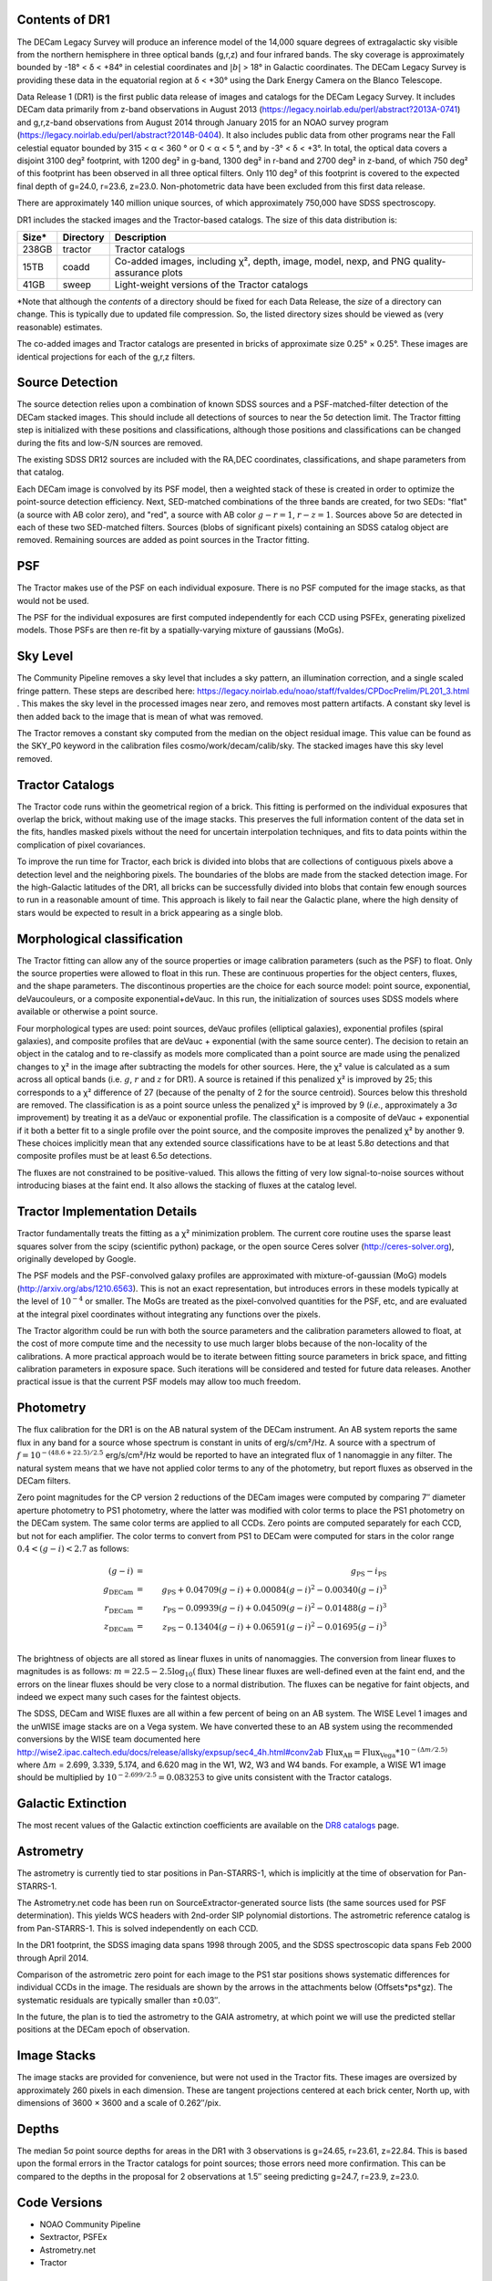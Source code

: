 .. title: Data Release Description
.. slug: description
.. tags: 
.. has_math: yes

.. |sigma|    unicode:: U+003C3 .. GREEK SMALL LETTER SIGMA
.. |sup2|     unicode:: U+000B2 .. SUPERSCRIPT TWO
.. |alpha|      unicode:: U+003B1 .. GREEK SMALL LETTER ALPHA
.. |chi|      unicode:: U+003C7 .. GREEK SMALL LETTER CHI
.. |delta|    unicode:: U+003B4 .. GREEK SMALL LETTER DELTA
.. |deg|    unicode:: U+000B0 .. DEGREE SIGN
.. |times|  unicode:: U+000D7 .. MULTIPLICATION SIGN
.. |plusmn| unicode:: U+000B1 .. PLUS-MINUS SIGN
.. |Prime|    unicode:: U+02033 .. DOUBLE PRIME


Contents of DR1
===============

The DECam Legacy Survey will produce an inference model of the 14,000 square degrees
of extragalactic sky visible from the northern hemisphere in three optical bands
(g,r,z) and four infrared bands.  The sky coverage is approximately bounded by
-18\ |deg| < |delta| < +84\ |deg| in celestial coordinates and :math:`|b|` > 18\
|deg| in Galactic coordinates.  The DECam Legacy Survey is providing these data
in the equatorial region at |delta| < +30\ |deg| using the Dark Energy Camera on
the Blanco Telescope.

Data Release 1 (DR1) is the first public data release of images and catalogs for
the DECam Legacy Survey.  It includes DECam data primarily from z-band
observations in August 2013 (https://legacy.noirlab.edu/perl/abstract?2013A-0741) and
g,r,z-band observations from August 2014 through January 2015 for an NOAO survey
program (https://legacy.noirlab.edu/perl/abstract?2014B-0404).  It also includes
public data from other programs near the Fall celestial equator bounded by 315 <
|alpha| < 360 |deg| or 0 < |alpha| < 5 |deg|, and by -3\ |deg| < |delta| < +3\
|deg|.  In total, the optical data covers a disjoint 3100 deg\ |sup2| footprint,
with 1200 deg\ |sup2| in g-band, 1300 deg\ |sup2| in r-band and 2700 deg\ |sup2|
in z-band, of which 750 deg\ |sup2| of this footprint has been observed in all
three optical filters.  Only 110 deg\ |sup2| of this footprint is covered to the
expected final depth of g=24.0, r=23.6, z=23.0.  Non-photometric data have been
excluded from this first data release.

There are approximately 140 million unique sources, of which approximately
750,000 have SDSS spectroscopy.

DR1 includes the stacked images and the Tractor-based catalogs.
The size of this data distribution is:

===== ========= ==============================================
Size* Directory Description
===== ========= ==============================================
238GB tractor   Tractor catalogs
15TB  coadd     Co-added images, including |chi|\ |sup2|, depth, image, model, nexp, and PNG quality-assurance plots
41GB  sweep     Light-weight versions of the Tractor catalogs
===== ========= ==============================================

\*Note that although the *contents* of a directory should be fixed for each Data Release, the *size* of a directory can change. This is typically due to updated file compression. So, the listed directory sizes should be viewed as (very reasonable) estimates.

The co-added images and Tractor catalogs are presented in bricks of approximate
size 0.25\ |deg| |times| 0.25\ |deg|.  These images are identical projections
for each of the g,r,z filters.

Source Detection
================

The source detection relies upon a combination of known SDSS sources
and a PSF-matched-filter detection of the DECam stacked images.
This should include all detections of sources to near the 5\ |sigma|
detection limit.  The Tractor fitting step is initialized with
these positions and classifications, although those positions and
classifications can be changed during the fits and low-S/N sources
are removed.

The existing SDSS DR12 sources are included with the RA,DEC coordinates,
classifications, and shape parameters from that catalog.

Each DECam image is convolved by its PSF model, then a weighted stack
of these is created in order to optimize the point-source detection
efficiency.  Next, SED-matched combinations of the three bands are
created, for two SEDs: "flat" (a source with AB color zero), and
"red", a source with AB color :math:`g-r = 1`, :math:`r-z = 1`.  Sources above 5\ |sigma|
are detected in each of these two SED-matched filters.  Sources (blobs
of significant pixels) containing an SDSS catalog object are removed.
Remaining sources are added as point sources in the Tractor fitting.

PSF
===

The Tractor makes use of the PSF on each individual exposure.  There is no
PSF computed for the image stacks, as that would not be used.

The PSF for the individual exposures are first computed independently for each CCD
using PSFEx, generating pixelized models.  Those PSFs are then re-fit by a spatially-varying mixture of gaussians (MoGs).


Sky Level
=========

The Community Pipeline removes a sky level that includes a sky pattern, an illumination correction,
and a single scaled fringe pattern.  These steps are described here:
https://legacy.noirlab.edu/noao/staff/fvaldes/CPDocPrelim/PL201_3.html .
This makes the sky level in the processed images near zero, and removes most pattern artifacts.
A constant sky level is then added back to the image that is mean of what was removed.

The Tractor removes a constant sky computed from the median on the object residual image.
This value can be found as the SKY_P0 keyword in the calibration files cosmo/work/decam/calib/sky.
The stacked images have this sky level removed.

Tractor Catalogs
================

The Tractor code runs within the geometrical region
of a brick.  This fitting is performed on the individual exposures
that overlap the brick, without making use of the image stacks.
This preserves the full information content of the data set in the fits,
handles masked pixels without the need for uncertain interpolation techniques,
and fits to data points within the complication of pixel covariances.

To improve the run time for Tractor, each brick is divided into blobs
that are collections of contiguous pixels above a detection level and
the neighboring pixels.  The boundaries of the blobs are made from
the stacked detection image.  For the high-Galactic latitudes of the
DR1, all bricks can be successfully divided into blobs that contain
few enough sources to run in a reasonable amount of time.
This approach is likely to fail near the Galactic plane, where the
high density of stars would be expected to result in a brick appearing
as a single blob.

Morphological classification
============================

The Tractor fitting can allow any of the source properties or
image calibration parameters (such as the PSF) to float.
Only the source properties were allowed to float in this run.
These are continuous properties for the object centers, fluxes,
and the shape parameters.  The discontinous properties are
the choice for each source model: point source, exponential,
deVaucouleurs, or a composite exponential+deVauc.  In this run, the
initialization of sources uses SDSS models where available or otherwise
a point source.

Four morphological types are used: point sources, deVauc profiles
(elliptical galaxies), exponential profiles (spiral galaxies), and composite
profiles that are deVauc + exponential (with the same source center).
The decision to retain an object in the catalog and to re-classify as
models more complicated than a point source are made using the penalized
changes to |chi|\ |sup2| in the image after subtracting the models for
other sources.
Here, the |chi|\ |sup2| value is calculated as a sum across all optical bands
(i.e. :math:`g`, :math:`r` and :math:`z` for DR1).
A source is retained if this penalized |chi|\ |sup2| is improved by 25;
this corresponds to a |chi|\ |sup2| difference of 27 (because of the penalty
of 2 for the source centroid).  Sources below this threshold are removed.
The classification is as a point source unless the penalized |chi|\ |sup2|
is improved by 9 (*i.e.*, approximately a 3\ |sigma| improvement) by treating
it as a deVauc or exponential profile.
The classification is a composite of deVauc + exponential if it both a
better fit to a single profile over the point source, and the composite improves
the penalized |chi|\ |sup2| by another 9.  These choices implicitly mean
that any extended source classifications have to be at least 5.8\ |sigma| detections
and that composite profiles must be at least 6.5\ |sigma| detections.

The fluxes are not constrained to be positive-valued.  This allows
the fitting of very low signal-to-noise sources without introducing
biases at the faint end.  It also allows the stacking of fluxes
at the catalog level.


Tractor Implementation Details
==============================

Tractor fundamentally treats the fitting as a |chi|\ |sup2| minimization
problem.  The current core routine uses the sparse least squares
solver from the scipy (scientific python) package, or the open source
Ceres solver (http://ceres-solver.org), originally developed by
Google.

The PSF models and the PSF-convolved galaxy profiles are approximated
with mixture-of-gaussian (MoG) models (http://arxiv.org/abs/1210.6563).
This is not an exact representation, but introduces errors in these
models typically at the level of :math:`10^{-4}` or smaller.
The MoGs are treated as the pixel-convolved quantities for the PSF, etc,
and are evaluated at the integral pixel coordinates without integrating
any functions over the pixels.

The Tractor algorithm could be run with both the source parameters
and the calibration parameters allowed to float, at the cost of
more compute time and the necessity to use much larger blobs because
of the non-locality of the calibrations.  A more practical approach
would be to iterate between fitting source parameters in brick space,
and fitting calibration parameters in exposure space.  Such iterations
will be considered and tested for future data releases.
Another practical issue is that the current PSF models may allow
too much freedom.


Photometry
==========

The flux calibration for the DR1 is on the AB natural system of the DECam instrument.
An AB system reports the same flux in any band for a source whose spectrum is
constant in units of erg/s/cm\ |sup2|/Hz. A source with a spectrum of
:math:`f = 10^{-(48.6+22.5)/2.5}` erg/s/cm\ |sup2|/Hz
would be reported to have an integrated flux of 1 nanomaggie in any filter.
The natural system means that we have not
applied color terms to any of the photometry, but report fluxes as observed in the DECam filters.

Zero point magnitudes for the CP version 2 reductions of the DECam images
were computed by comparing 7\ |Prime| diameter aperture photometry to PS1
photometry, where the latter was modified with color terms
to place the PS1 photometry on the DECam system.  The same color terms
are applied to all CCDs.
Zero points are computed separately for each CCD, but not for each amplifier.
The color terms to convert from PS1 to DECam were computed for stars
in the color range :math:`0.4 < (g-i) < 2.7` as follows:

.. math::
                (g-i) & = & g_{\mathrm{PS}} - i_{\mathrm{PS}} \\
   g_{\mathrm{DECam}} & = & g_{\mathrm{PS}} + 0.04709 (g-i) + 0.00084 (g-i)^2 - 0.00340 (g-i)^3 \\
   r_{\mathrm{DECam}} & = & r_{\mathrm{PS}} - 0.09939 (g-i) + 0.04509 (g-i)^2 - 0.01488 (g-i)^3 \\
   z_{\mathrm{DECam}} & = & z_{\mathrm{PS}} - 0.13404 (g-i) + 0.06591 (g-i)^2 - 0.01695 (g-i)^3 \\

The brightness of objects are all stored as linear fluxes in units of nanomaggies.  The conversion
from linear fluxes to magnitudes is as follows:
:math:`m = 22.5 - 2.5 \log_{10}(\mathrm{flux})`
These linear fluxes are well-defined even at the faint end, and the errors on the linear fluxes should
be very close to a normal distribution.  The fluxes can be negative for faint objects, and indeed we
expect many such cases for the faintest objects.

The SDSS, DECam and WISE fluxes are all within a few percent of being on an AB system.
The WISE Level 1 images and the unWISE image stacks are on a Vega system.
We have converted these to an AB system using the recommended conversions by
the WISE team documented here
http://wise2.ipac.caltech.edu/docs/release/allsky/expsup/sec4_4h.html#conv2ab
:math:`\mathrm{Flux}_{\mathrm{AB}} = \mathrm{Flux}_{\mathrm{Vega}} * 10^{-(\Delta m/2.5)}`
where :math:`\Delta m` = 2.699, 3.339, 5.174, and 6.620 mag in the W1, W2, W3 and W4 bands.
For example, a WISE W1 image should be multiplied by :math:`10^{-2.699/2.5} = 0.083253` to
give units consistent with the Tractor catalogs.

.. _`DR8 catalogs`: ../../dr8/catalogs/#galactic-extinction-coefficients

Galactic Extinction
===================

The most recent values of the Galactic extinction coefficients are available on the `DR8 catalogs`_ page.


Astrometry
==========

The astrometry is currently tied to star positions in Pan-STARRS-1,
which is implicitly at the time of observation for Pan-STARRS-1.

The Astrometry.net code has been run on SourceExtractor-generated source lists
(the same sources used for PSF determination).  This yields WCS headers with
2nd-order SIP polynomial distortions.  The astrometric reference catalog
is from Pan-STARRS-1.  This is solved independently on each CCD.

In the DR1 footprint, the SDSS imaging data spans 1998 through 2005,
and the SDSS spectroscopic data spans Feb 2000 through April 2014.

Comparison of the astrometric zero point for each image to the PS1 star positions shows systematic
differences for individual CCDs in the image. The residuals are shown by the arrows in the attachments below
(Offsets*ps*gz). The systematic residuals are typically smaller than |plusmn|\ 0.03\ |Prime|.

In the future, the plan is to tied the astrometry to the GAIA astrometry,
at which point we will use the predicted stellar positions at the
DECam epoch of observation.

Image Stacks
============

The image stacks are provided for convenience, but were not used in the Tractor fits.
These images are oversized by approximately 260 pixels in each dimension.
These are tangent projections centered at each brick center, North up, with dimensions of 3600 |times| 3600
and a scale of 0.262\ |Prime|/pix.


Depths
======

The median 5\ |sigma| point source depths for areas in the DR1 with 3 observations is g=24.65, r=23.61, z=22.84.
This is based upon the formal errors in the Tractor catalogs for point sources; those errors need more confirmation.
This can be compared to the depths in the proposal for 2 observations at 1.5\ |Prime| seeing predicting g=24.7, r=23.9, z=23.0.


Code Versions
=============

* NOAO Community Pipeline
* Sextractor, PSFEx
* Astrometry.net
* Tractor


Glossary
========

Astrometry.net
    `Dustin Lang's astrometry code <https://github.com/dstndstn/astrometry.net>`_.

Blob
    Continguous region of pixels above a detection threshold and neighboring
    pixels; Tractor is optimized within blobs.

Brick
    A region bounded by lines of constant RA and DEC; the DR1 reductions
    are performed within bricks of size approximately 0.25\ |deg| |times| 0.25\ |deg|.

CP
    Community Pipeline (DECam reduction pipeline operated by NOAO;
    https://legacy.noirlab.edu/noao/staff/fvaldes/CPDocPrelim/PL201_3.html).

DECaLS
    `Dark Energy Camera Legacy Survey <http://legacysurvey.org>`_.

DR1
    DECam Legacy Survey Data Release 1, May 2015.

DECam
    Dark Energy Camera on the NOAO Blanco 4-meter telescope.

maggie
    Linear flux units, where an object with an AB magnitude of 0 has a
    flux of 1.0 maggie.

MoG
    Mixture-of-gaussian model to approximate the PSF and galaxy models (http://arxiv.org/abs/1210.6563).

NOAO
    `National Optical Astronomy Observatory <https://legacy.noirlab.edu>`_.

nanomaggie
    Linear flux units, where an object with an AB magnitude of 22.5 has a flux
    of :math:`1 \times 10^{-9}` maggie or 1.0 nanomaggie.

PSF
    Point spread function.

PSFEx
    `Emmanuel Bertin's PSF fitting code <http://www.astromatic.net/software/psfex>`_.

SDSS
    `Sloan Digital Sky Survey <http://www.sdss.org>`_.

SDSS DR12
    `Sloan Digital Sky Survey Data Release 12 <https://www.sdss.org/dr12/>`_.

SED
    Spectral energy distribution.

SExtractor
    `Source Extractor reduction code <http://www.astromatic.net/software/sextractor>`_.

SFD98
    Schlegel, Finkbeiner & Davis 1998 extinction maps (https://ui.adsabs.harvard.edu/abs/1998ApJ...500..525S/abstract).

Tractor
    `Dustin Lang's inference code <https://github.com/dstndstn/tractor>`_.

unWISE
    New coadds of the WISE imaging, at original full resolution
    (http://unwise.me, http://arxiv.org/abs/1405.0308).

WISE
    `Wide Infrared Survey Explorer <http://wise.ssl.berkeley.edu>`_.
